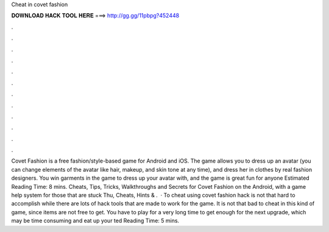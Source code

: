 Cheat in covet fashion

𝐃𝐎𝐖𝐍𝐋𝐎𝐀𝐃 𝐇𝐀𝐂𝐊 𝐓𝐎𝐎𝐋 𝐇𝐄𝐑𝐄 ===> http://gg.gg/11pbpg?452448

.

.

.

.

.

.

.

.

.

.

.

.

Covet Fashion is a free fashion/style-based game for Android and iOS. The game allows you to dress up an avatar (you can change elements of the avatar like hair, makeup, and skin tone at any time), and dress her in clothes by real fashion designers. You win garments in the game to dress up your avatar with, and the game is great fun for anyone Estimated Reading Time: 8 mins. Cheats, Tips, Tricks, Walkthroughs and Secrets for Covet Fashion on the Android, with a game help system for those that are stuck Thu, Cheats, Hints & .  · To cheat using covet fashion hack is not that hard to accomplish while there are lots of hack tools that are made to work for the game. It is not that bad to cheat in this kind of game, since items are not free to get. You have to play for a very long time to get enough for the next upgrade, which may be time consuming and eat up your ted Reading Time: 5 mins.
